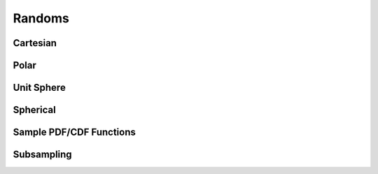 Randoms
=======

Cartesian
---------


.. function:: randoms.randoms_1d(size[, xmin=0., xmax=1.])

    Returns uniform randoms in 1D.

    :param size: Number of randoms to produce.
    :type size: int
    :param xmin: Minimum value.
    :type xmin: float
    :param xmax: Maximum value.
    :type xmax: float

    :returns: **xrands** *(array)* -- Uniform randoms in 1D.


.. function:: randoms.randoms_2d(size[, mins=[0., 0.], maxs=[1., 1.]])

    Returns uniform randoms in 2D.

    :param size: Number of randoms to produce.
    :type size: int
    :param mins: Minimum values.
    :type mins: list
    :param maxs: Maximum values.
    :type maxs: list

    :returns: Returns a tuple of the following:

      * **xrands** *(array)* -- Uniform randoms in along x-axis in 2D.
      * **yrands** *(array)* -- Uniform randoms in along y-axis in 2D.


.. function:: randoms.randoms_3d(size[, mins=[0., 0., 0.], maxs=[1., 1., 1.]])

    Returns uniform randoms in 3D.

    :param size: Number of randoms to produce.
    :type size: int
    :param mins: Minimum values.
    :type mins: list
    :param maxs: Maximum values.
    :type maxs: list

    :returns: Returns a tuple of the following:

      * **xrands** *(array)* -- Uniform randoms in along x-axis in 3D.
      * **yrands** *(array)* -- Uniform randoms in along y-axis in 3D.
      * **zrands** *(array)* -- Uniform randoms in along z-axis in 3D.


Polar
-----


.. function:: randoms.randoms_polar(size[, r_min=0., r_max=1., phi_min=0., phi_max=2.*np.pi])

    Generates randoms for polar coordinates. Default will produce randoms within
    a unit circle. This can be specified to a ring segment, i.e. with inner radius
    r_min and outer radius r_max and specifying the angle of the ring segment.

    :param size: Number of randoms to produce.
    :type size: int
    :param r_min: Minimum radial value.
    :type r_min: float
    :param r_max: Maximum radial value.
    :type r_max: float
    :param phi_min: Minimum phi value.
    :type phi_min: float
    :param phi_max: Maximum phi value.
    :type phi_max: float

    :returns: Returns a tuple of the following:

      * **r** *(array)* -- Random radial coordinates.
      * **phi** *(array)* -- Random phi coordinates.


Unit Sphere
-----------


.. function:: randoms.randoms_usphere(size[, phi_min=0., phi_max=2.*np.pi, theta_min=0., theta_max=np.pi])

    Random points on the unit sphere or more generally across the surface of a sphere. The
    default will give randoms on the full sky.

    Coordinate convention:
      * phi lies in the range [0, 2pi]
      * theta lies in the rang [0, pi].

    :param size: Number of randoms to produce.
    :type size: int
    :param phi_min: Minimum phi value.
    :type phi_min: float
    :param phi_max: Maximum phi value.
    :type phi_max: float
    :param theta_min: Minimum theta value.
    :type theta_min: float
    :param theta_max: Maximum theta value.
    :type theta_max: float

    :returns: Returns a tuple of the following:

      * **phi** *(array)* -- Random phi coordinates.
      * **theta** *(array)* -- Random theta coordinates.


.. function:: randoms.randoms_healpix_pixel(size, pix, nside)

    Returns roughly `size` number of randoms inside a HEALPix pixel.

    :param size: Average number of randoms per pixel.
    :type size: int
    :param pix: Pixel identifier for healpix map.
    :type pix: int
    :param nside: Nside of the healpix map.
    :type nside: int

    :returns: Returns a tuple of the following:

      * **phi** *(array)* -- Random phi within the pixel.
      * **theta** *(array)* -- Random theta within the pixel.


Spherical
---------


.. function:: randoms.randoms_sphere_r(size[, r_min=0., r_max=1.])

    Random radial points for a segment of a sphere (default will give randoms within a unit sphere).

    :param size: Number of randoms to produce.
    :type size: int
    :param r_min: Minimum radial value.
    :type r_min: float
    :param r_max: Maximum radial value.
    :type r_max: float

    :returns: **r** *(array)* -- Random r.


.. function:: randoms.randoms_sphere(size[, r_min=0., r_max=1., phi_min=0., phi_max=2*np.pi, theta_min=0., theta_max=np.pi])

    Random points inside a sphere (default will give randoms within a unit sphere).
    You can specify the inner and outer radii to get randoms in a shell and the region
    on the sky.

    Coordinate convention:
      * phi lies in the range [0, 2pi]
      * theta lies in the rang [0, pi].

    :param size: Number of randoms to produce.
    :type size: int
    :param r_min: Minimum radial value.
    :type r_min: float
    :param r_max: Maximum radial value.
    :type r_max: float
    :param phi_min: Minimum phi value.
    :type phi_min: float
    :param phi_max: Maximum phi value.
    :type phi_max: float
    :param theta_min: Minimum theta value.
    :type theta_min: float
    :param theta_max: Maximum theta value.
    :type theta_max: float

    :returns: Returns a tuple of the following:

      * **r** *(array)* -- Random r.
      * **phi** *(array)* -- Random phi coordinates.
      * **theta** *(array)* -- Random theta coordinates.


Sample PDF/CDF Functions
------------------------


.. function:: randoms.pdf2cdf(xmid, pdf[, return_normpdf=True])

    Calculates the CDF from a given PDF.

    :param xmid: Linearly spaced x-values given at the middle of a bin of length dx.
    :type xmid: array
    :param pdf: Probabilty distribution function.
    :type pdf: array
    :param return_normpdf: Normalise PDF is also outputed.
    :type return_normpdf: bool

    :returns: Returns a tuple of the following:

        * **x** *(array)* -- X-coordinates.
        * **cdf** *(array)* -- Cumulative distribution function with extreme points set 0 and 1.
        * **normpdf** *(array)* -- Normalised PDF.


.. function:: randoms.randoms_cdf(x, cdf, size[, kind='cubic'])

    Generates randoms from a given cumulative distribution function.

    :param x: X-coordinates.
    :type x: array
    :param cdf: Cumulative distribution function, extreme points must be 0 and 1 i.e. cdf[0] = 0 and cdf[-1] = 1.
    :type cdf: array
    :param size: Size of the random sample.
    :type size: int
    :param kind: Scipy CDF interpolation kind.
    :type kind: str

    :returns: **rands** *(array)* -- Randoms drawn from sample CDF.


.. function:: randoms.randoms_pdf(x, pdf, size[, kind='cubic'])

    Generates randoms from a given probability distribution function by first calculating a CDF.

    :param xmid: Linearly spaced x-values given at the middle of a bin of length dx.
    :type xmid: array
    :param pdf: Probabilty distribution function.
    :type pdf: array
    :param size: Size of the random sample.
    :type size: int
    :param kind: Scipy CDF interpolation kind.
    :type kind: str

    :returns: **rands** *(array)* -- Randoms drawn from sample PDF.


Subsampling
-----------


.. function:: randoms.shuffle(sample)

    Shuffles the ordering of a sample.

    :param sample: Input sample data.
    :type sample: array

    :returns: Randomly ordered sample.


.. function:: randoms.random_draw(sample, size)

    Draws a random sample from an input function, the algorithm ensures there can be no repeats.

    :param sample: Input sample data.
    :type sample: array
    :param size: Size of the random draws.
    :type size: int

    :returns: **randsamp** *(array)* -- Random subsample.


.. function:: randoms.random_prob_draw(sample, prob, size)

    Probabilistic draw from an input sample.

    :param sample: Input sample data.
    :type sample: array
    :param prob: The probability assigned to each sample.
    :type prob: array
    :param size: Size of the probabilistic draw.
    :type size: int

    :returns: **randsamp** *(array)* -- Random subsample.


.. function:: randoms.stochastic_integer_weights(weights)

    Returns stochastic integer weights for an input weight. This is useful for point processes that require integer weights, where a non-integer weight can be achieved by superposition of many realisations.

    :param weights: Input weights.
    :type weights: array

    :returns: **weights_SI** *(array)* -- Stochastic integer weights.


.. function:: randoms.stochastic_binary_weights(weights)

    Returns stochastic binary integer weights for an input weight. This is useful for point processes that require binary integer weights, where a non-integer weight can be achieved by superposition of many realisations.

    :param weights: Input weights.
    :type weights: array

    :returns: **weights_SB** *(array)* -- Stochastic binary weights.
